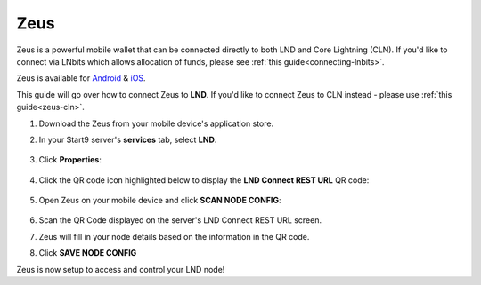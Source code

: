 .. _zeus-lnd:

Zeus
----

Zeus is a powerful mobile wallet that can be connected directly to both LND and Core Lightning (CLN). If you'd like to connect via LNbits which allows allocation of funds, please see :ref:`this guide<connecting-lnbits>`.

Zeus is available for `Android <https://zeusln.app/zeus-v0.7.5-universal.apk>`_ & `iOS <https://apps.apple.com/app/zeus-ln/id1456038895>`_.

This guide will go over how to connect Zeus to **LND**. If you'd like to connect Zeus to CLN instead - please use :ref:`this guide<zeus-cln>`.

#. Download the Zeus from your mobile device's application store.
#. In your Start9 server's **services** tab, select **LND**.

   .. figure:: /_static/images/lightning/lnd-within-services.png
      :width: 40%
      :alt: lnd-services

#. Click **Properties**:

   .. figure:: /_static/images/lightning/lnd-properties.png
      :width: 40%
      :alt: lnd-properties

#. Click the QR code icon highlighted below to display the **LND Connect REST URL** QR code:

   .. figure:: /_static/images/lightning/lnd-connect-qr-code.png
      :width: 40%
      :alt: lnd-connect-qrcode

#. Open Zeus on your mobile device and click **SCAN NODE CONFIG**:

    .. figure:: /_static/images/services/lnbits/scan-node-config.jpg
        :width: 25%
        :alt: scan-node-config

#. Scan the QR Code displayed on the server's LND Connect REST URL screen.

#. Zeus will fill in your node details based on the information in the QR code.

#. Click **SAVE NODE CONFIG**

Zeus is now setup to access and control your LND node!

